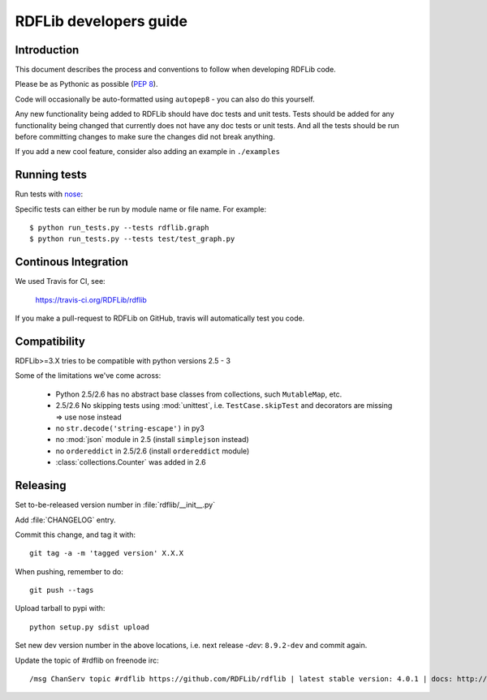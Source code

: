.. developers: 

RDFLib developers guide
=======================

Introduction
------------

This document describes the process and conventions to follow when developing RDFLib code.

Please be as Pythonic as possible (:pep:`8`).

Code will occasionally be auto-formatted using ``autopep8`` - you can also do this yourself.

Any new functionality being added to RDFLib should have doc tests and unit tests. Tests should be added for any functionality being changed that currently does not have any doc tests or unit tests. And all the tests should be run before committing changes to make sure the changes did not break anything.

If you add a new cool feature, consider also adding an example in ``./examples``

Running tests
-------------
Run tests with `nose <https://nose.readthedocs.org/en/latest/>`_:

.. code-block: bash

   $ easy_install nose
   $ python run_tests.py 
   $ python run_tests.py --attr known_issue # override attr in setup.cfg to run only tests marked with "known_issue"
   $ python run_tests.py --attr \!known_issue # runs all tests (including "slow" and "non_core") except those with known issues 
   $ python run_tests.py --attr slow,!known_issue  # comma separate if you want to specify more than one attr
   $ python run_tests.py --attr known_issue=None # use =None instead of \! if you keep forgetting to escape the ! in shell commands ;)

Specific tests can either be run by module name or file name. For example::

  $ python run_tests.py --tests rdflib.graph
  $ python run_tests.py --tests test/test_graph.py

Continous Integration
---------------------

We used Travis for CI, see: 

  https://travis-ci.org/RDFLib/rdflib

If you make a pull-request to RDFLib on GitHub, travis will automatically test you code. 

Compatibility
-------------

RDFLib>=3.X tries to be compatible with python versions 2.5 - 3

Some of the limitations we've come across:

 * Python 2.5/2.6 has no abstract base classes from collections, such ``MutableMap``, etc. 
 * 2.5/2.6 No skipping tests using :mod:`unittest`, i.e. ``TestCase.skipTest`` and decorators are missing => use nose instead
 * no ``str.decode('string-escape')`` in py3 
 * no :mod:`json` module in 2.5 (install ``simplejson`` instead)
 * no ``ordereddict`` in 2.5/2.6 (install ``ordereddict`` module)
 * :class:`collections.Counter` was added in 2.6

Releasing
---------

Set to-be-released version number in :file:`rdflib/__init__.py`

Add :file:`CHANGELOG` entry.

Commit this change, and tag it with::

  git tag -a -m 'tagged version' X.X.X

When pushing, remember to do::

  git push --tags

Upload tarball to pypi with::

  python setup.py sdist upload

Set new dev version number in the above locations, i.e. next release `-dev`: ``8.9.2-dev`` and commit again. 

Update the topic of #rdflib on freenode irc::

  /msg ChanServ topic #rdflib https://github.com/RDFLib/rdflib | latest stable version: 4.0.1 | docs: http://readthedocs.org/docs/rdflib





